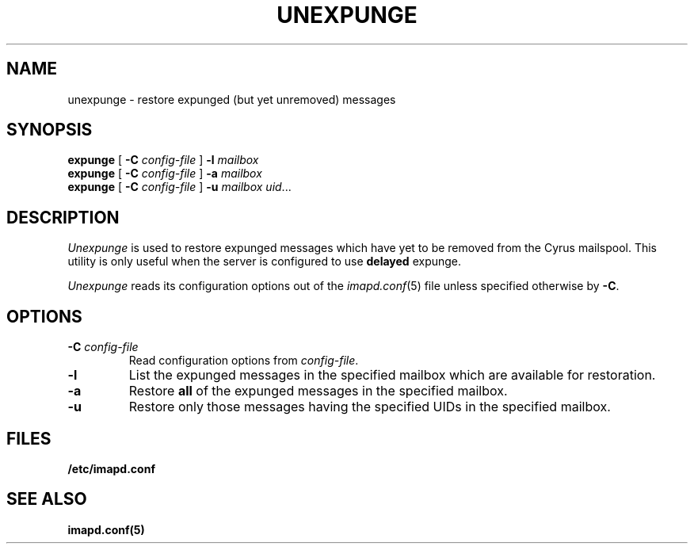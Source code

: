 .\" -*- nroff -*-
.TH UNEXPUNGE 8 "Project Cyrus" CMU
.\" 
.\" Copyright (c) 1998-2005 Carnegie Mellon University.  All rights reserved.
.\"
.\" Redistribution and use in source and binary forms, with or without
.\" modification, are permitted provided that the following conditions
.\" are met:
.\"
.\" 1. Redistributions of source code must retain the above copyright
.\"    notice, this list of conditions and the following disclaimer. 
.\"
.\" 2. Redistributions in binary form must reproduce the above copyright
.\"    notice, this list of conditions and the following disclaimer in
.\"    the documentation and/or other materials provided with the
.\"    distribution.
.\"
.\" 3. The name "Carnegie Mellon University" must not be used to
.\"    endorse or promote products derived from this software without
.\"    prior written permission. For permission or any other legal
.\"    details, please contact  
.\"      Office of Technology Transfer
.\"      Carnegie Mellon University
.\"      5000 Forbes Avenue
.\"      Pittsburgh, PA  15213-3890
.\"      (412) 268-4387, fax: (412) 268-7395
.\"      tech-transfer@andrew.cmu.edu
.\"
.\" 4. Redistributions of any form whatsoever must retain the following
.\"    acknowledgment:
.\"    "This product includes software developed by Computing Services
.\"     at Carnegie Mellon University (http://www.cmu.edu/computing/)."
.\"
.\" CARNEGIE MELLON UNIVERSITY DISCLAIMS ALL WARRANTIES WITH REGARD TO
.\" THIS SOFTWARE, INCLUDING ALL IMPLIED WARRANTIES OF MERCHANTABILITY
.\" AND FITNESS, IN NO EVENT SHALL CARNEGIE MELLON UNIVERSITY BE LIABLE
.\" FOR ANY SPECIAL, INDIRECT OR CONSEQUENTIAL DAMAGES OR ANY DAMAGES
.\" WHATSOEVER RESULTING FROM LOSS OF USE, DATA OR PROFITS, WHETHER IN
.\" AN ACTION OF CONTRACT, NEGLIGENCE OR OTHER TORTIOUS ACTION, ARISING
.\" OUT OF OR IN CONNECTION WITH THE USE OR PERFORMANCE OF THIS SOFTWARE.
.\" 
.\" $Id: unexpunge.8,v 1.1.2.1 2005/03/30 21:44:26 ken3 Exp $
.SH NAME
unexpunge \- restore expunged (but yet unremoved) messages
.SH SYNOPSIS
.B expunge
[
.B \-C
.I config-file
]
.B \-l
.I mailbox
.br
.B expunge
[
.B \-C
.I config-file
]
.B \-a
.I mailbox
.br
.B expunge
[
.B \-C
.I config-file
]
.B \-u
.IR "mailbox uid" ...
.SH DESCRIPTION
.I Unexpunge
is used to restore expunged messages which have yet to be removed from
the Cyrus mailspool.  This utility is only useful when the server is
configured to use \fBdelayed\fR expunge.
.PP
.I Unexpunge
reads its configuration options out of the
.IR imapd.conf (5)
file unless specified otherwise by \fB-C\fR.
.SH OPTIONS
.TP
.BI \-C " config-file"
Read configuration options from \fIconfig-file\fR.
.TP
.B \-l
List the expunged messages in the specified mailbox which are available
for restoration.
.TP
.B \-a
Restore \fBall\fR of the expunged messages in the specified mailbox. 
.TP
.B \-u
Restore only those messages having the specified UIDs in the specified
mailbox.
.SH FILES
.TP
.B /etc/imapd.conf
.SH SEE ALSO
.PP
\fBimapd.conf(5)\fR

